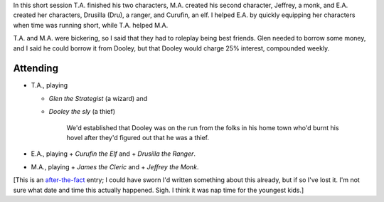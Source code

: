 .. title: Keep on the Borderlands, Session C3: Character Generation, part 3
.. slug: c003-ll
.. date: 2009-04-26 13:30:00 UTC-05:00
.. tags: gaming,rpg,labyrinth lord,character generation,actual-play,keep on the borderlands,b2
.. category: gaming/actual-play/the-kids/keep-on-the-borderlands
.. link: 
.. description: 
.. type: text


In this short session T.A. finished his two characters,
M.A. created his second character, Jeffrey, a monk, and E.A. created
her characters, Drusilla (Dru), a ranger, and Curufin, an elf.  I
helped E.A. by quickly equipping her characters when time was running
short, while T.A. helped M.A.

T.A. and M.A. were bickering, so I said that they had to roleplay
being best friends.  Glen needed to borrow some money, and I said he
could borrow it from Dooley, but that Dooley would charge 25%
interest, compounded weekly.

Attending
=========

* T.A., playing

  + *Glen the Strategist* (a wizard) and 
  + *Dooley the sly* (a thief) 

     We'd established that Dooley was on the run from the folks in his
     home town who'd burnt his hovel after they'd figured out that
     he was a thief.

* E.A., playing
  + *Curufin the Elf* and 
  + *Drusilla the Ranger*.
* M.A., playing
  + *James the Cleric* and
  + *Jeffrey the Monk*.

[This is an after-the-fact_ entry; I could have sworn I'd written something
about this already, but if so I've lost it.  I'm not sure what date
and time this actually happened.  Sigh.  I think it was nap time for
the youngest kids.]

.. _kids: link://category/gaming/actual-play/the-kids
.. _after-the-fact: link://slug/after-the-fact
